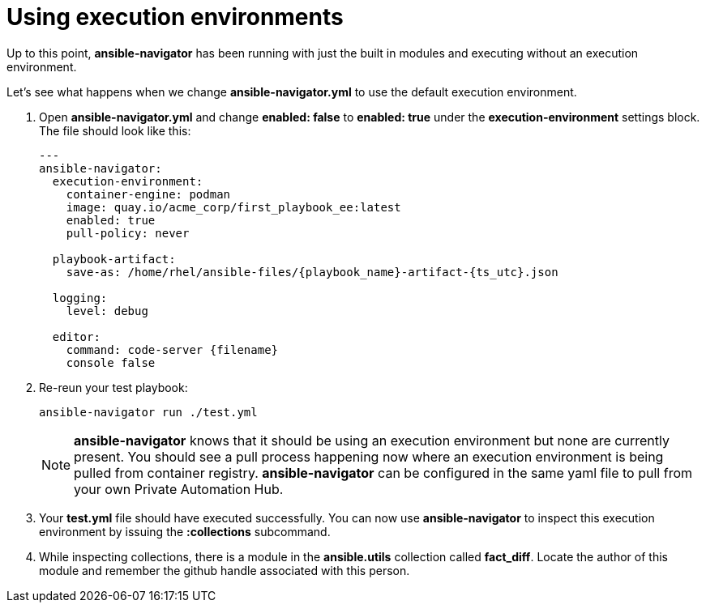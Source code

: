 :sectnums:
:experimental:
= Using execution environments

Up to this point, *ansible-navigator* has been running with just the built in modules and executing without an execution environment.

Let's see what happens when we change *ansible-navigator.yml* to use the default execution environment.

. Open *ansible-navigator.yml* and change *enabled: false* to *enabled: true* under the *execution-environment* settings block. The file should look like this:
+
[source,yaml]
----
---
ansible-navigator:
  execution-environment:
    container-engine: podman
    image: quay.io/acme_corp/first_playbook_ee:latest
    enabled: true
    pull-policy: never

  playbook-artifact:
    save-as: /home/rhel/ansible-files/{playbook_name}-artifact-{ts_utc}.json

  logging:
    level: debug

  editor:
    command: code-server {filename}
    console false
----

. Re-reun your test playbook:

+
[source,shell]
----
ansible-navigator run ./test.yml
----
+
NOTE: *ansible-navigator* knows that it should be using an execution environment but none are currently present. You should see a pull process happening now where an execution environment is being pulled from container registry. *ansible-navigator* can be configured in the same yaml file to pull from your own Private Automation Hub.

. Your *test.yml* file should have executed successfully. You can now use *ansible-navigator* to inspect this execution environment by issuing the *:collections* subcommand.

. While inspecting collections, there is a module in the *ansible.utils* collection called *fact_diff*. Locate the author of this module and remember the github handle associated with this person.
